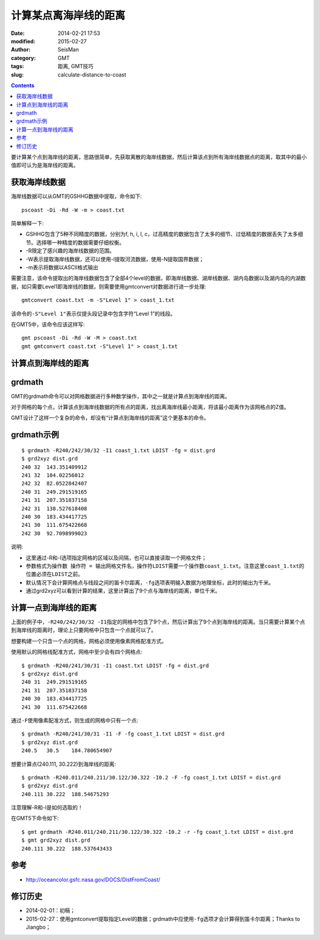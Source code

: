 计算某点离海岸线的距离
######################

:date: 2014-02-21 17:53
:modified: 2015-02-27
:author: SeisMan
:category: GMT
:tags: 距离, GMT技巧
:slug: calculate-distance-to-coast

.. contents::

要计算某个点到海岸线的距离，思路很简单，先获取离散的海岸线数据，然后计算该点到所有海岸线数据点的距离，取其中的最小值即可认为是海岸线的距离。

获取海岸线数据
==============

海岸线数据可以从GMT的GSHHG数据中提取，命令如下::

    pscoast -Di -Rd -W -m > coast.txt

简单解释一下:

- GSHHG包含了5种不同精度的数据，分别为f, h, i, l, c，过高精度的数据包含了太多的细节、过低精度的数据丢失了太多细节。选择哪一种精度的数据需要仔细权衡。
- -R限定了感兴趣的海岸线数据的范围。
- -W表示提取海岸线数据，还可以使用-I提取河流数据，使用-N提取国界数据；
- -m表示将数据以ASCII格式输出

需要注意，该命令提取出的海岸线数据包含了全部4个level的数据，即海岸线数据、湖岸线数据、湖内岛数据以及湖内岛的内湖数据，如只需要Level1即海岸线的数据，则需要使用gmtconvert对数据进行进一步处理::

    gmtconvert coast.txt -m -S"Level 1" > coast_1.txt

该命令的\ ``-S"Level 1"``\ 表示仅提头段记录中包含字符“Level 1”的线段。

在GMT5中，该命令应该这样写::

    gmt pscoast -Di -Rd -W -M > coast.txt
    gmt gmtconvert coast.txt -S"Level 1" > coast_1.txt

计算点到海岸线的距离
====================

grdmath
========

GMT的grdmath命令可以对网格数据进行多种数学操作，其中之一就是计算点到海岸线的距离。

对于网格的每个点，计算该点到海岸线数据的所有点的距离，找出离海岸线最小距离，将该最小距离作为该网格点的Z值。

GMT设计了这样一个复杂的命令，却没有“计算点到海岸线的距离”这个更基本的命令。

grdmath示例
===========

::

    $ grdmath -R240/242/30/32 -I1 coast_1.txt LDIST -fg = dist.grd
    $ grd2xyz dist.grd
    240 32  143.351409912
    241 32  104.02256012
    242 32  82.0522842407
    240 31  249.291519165
    241 31  207.351837158
    242 31  138.527618408
    240 30  183.434417725
    241 30  111.675422668
    242 30  92.7098999023

说明:

- 这里通过-R和-I选项指定网格的区域以及间隔，也可以直接读取一个网格文件；
- 参数格式为\ ``操作数 操作符 = 输出网格文件名``\ ，操作符\ ``LDIST``\ 需要一个操作数\ ``coast_1.txt``\ 。注意这里\ ``coast_1.txt``\ 的位置必须在\ ``LDIST``\ 之前。
- 默认情况下会计算网格点与线段之间的笛卡尔距离，\ ``-fg``\ 选项表明输入数据为地理坐标，此时的输出为千米。
- 通过grd2xyz可以看到计算的结果，这里计算出了9个点与海岸线的距离，单位千米。

计算一点到海岸线的距离
======================

上面的例子中，\ ``-R240/242/30/32 -I1``\ 指定的网格中包含了9个点，然后计算出了9个点到海岸线的距离。当只需要计算某个点到海岸线的距离时，理论上只要网格中只包含一个点就可以了。

想要构建一个只含一个点的网格，网格必须使用像素网格配准方式。

使用默认的网格线配准方式，网格中至少会有四个网格点::

    $ grdmath -R240/241/30/31 -I1 coast.txt LDIST -fg = dist.grd
    $ grd2xyz dist.grd
    240 31  249.291519165
    241 31  207.351837158
    240 30  183.434417725
    241 30  111.675422668

通过\ ``-F``\ 使用像素配准方式，则生成的网格中只有一个点::

    $ grdmath -R240/241/30/31 -I1 -F -fg coast_1.txt LDIST = dist.grd
    $ grd2xyz dist.grd
    240.5   30.5    184.780654907

想要计算点(240.111, 30.222)到海岸线的距离::

    $ grdmath -R240.011/240.211/30.122/30.322 -I0.2 -F -fg coast_1.txt LDIST = dist.grd
    $ grd2xyz dist.grd
    240.111 30.222  188.54675293

注意理解-R和-I是如何选取的！

在GMT5下命令如下::

    $ gmt grdmath -R240.011/240.211/30.122/30.322 -I0.2 -r -fg coast_1.txt LDIST = dist.grd
    $ gmt grd2xyz dist.grd
    240.111 30.222  188.537643433

参考
====

- http://oceancolor.gsfc.nasa.gov/DOCS/DistFromCoast/

修订历史
========

- 2014-02-01：初稿；
- 2015-02-27：使用gmtconvert提取指定Level的数据；grdmath中应使用\ ``-fg``\ 选项才会计算得到笛卡尔距离；Thanks to Jiangbo；
